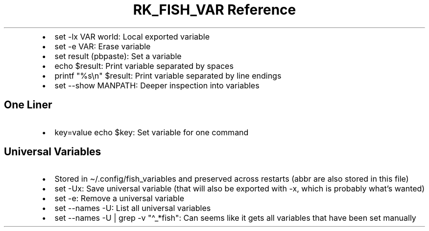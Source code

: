 .\" Automatically generated by Pandoc 3.6.3
.\"
.TH "RK_FISH_VAR Reference" "" "" ""
.IP \[bu] 2
\f[CR]set \-lx VAR world\f[R]: Local exported variable
.IP \[bu] 2
\f[CR]set \-e VAR\f[R]: Erase variable
.IP \[bu] 2
\f[CR]set result (pbpaste)\f[R]: Set a variable
.IP \[bu] 2
\f[CR]echo $result\f[R]: Print variable separated by spaces
.IP \[bu] 2
\f[CR]printf \[dq]%s\[rs]n\[dq] $result\f[R]: Print variable separated
by line endings
.IP \[bu] 2
\f[CR]set \-\-show MANPATH\f[R]: Deeper inspection into variables
.SH One Liner
.IP \[bu] 2
\f[CR]key=value echo $key\f[R]: Set variable for one command
.SH Universal Variables
.IP \[bu] 2
Stored in \f[CR]\[ti]/.config/fish_variables\f[R] and preserved across
restarts (\f[CR]abbr\f[R] are also stored in this file)
.IP \[bu] 2
\f[CR]set \-Ux\f[R]: Save universal variable (that will also be exported
with \f[CR]\-x\f[R], which is probably what\[cq]s wanted)
.IP \[bu] 2
\f[CR]set \-e\f[R]: Remove a universal variable
.IP \[bu] 2
\f[CR]set \-\-names \-U\f[R]: List all universal variables
.IP \[bu] 2
\f[CR]set \-\-names \-U | grep \-v \[dq]\[ha]_*fish\[dq]\f[R]: Can seems
like it gets all variables that have been set manually
